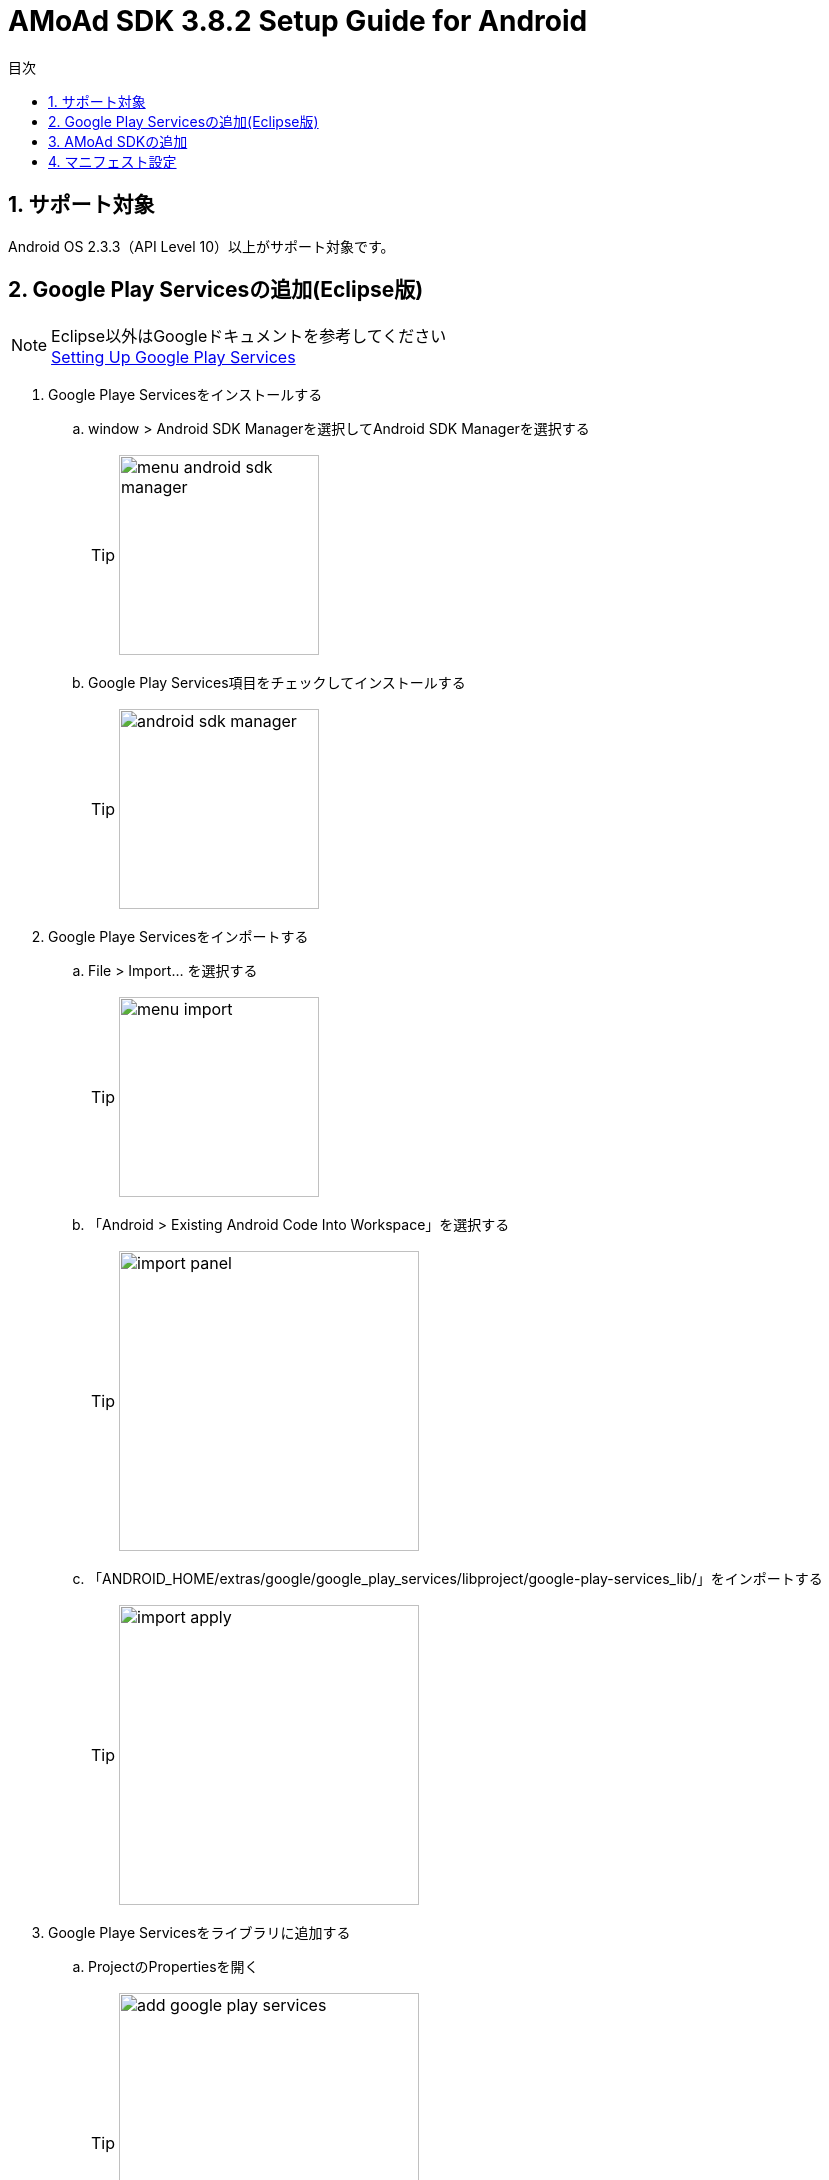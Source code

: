 :Version: 3.8.2
:toc: macro
:toc-title: 目次
:toclevels: 4

= AMoAd SDK {version} Setup Guide for Android

toc::[]

:numbered:
:sectnums:

== サポート対象
Android OS 2.3.3（API Level 10）以上がサポート対象です。

== Google Play Servicesの追加(Eclipse版)
.Eclipse以外はGoogleドキュメントを参考してください
[NOTE]
http://developer.android.com/google/play-services/setup.html[Setting Up Google Play Services]

. Google Playe Servicesをインストールする
.. window > Android SDK Managerを選択してAndroid SDK Managerを選択する
[TIP]
image:images/menu_android_sdk_manager.png[width="200px"]
.. Google Play Services項目をチェックしてインストールする
[TIP]
image:images/android_sdk_manager.png[width="200px"]

. Google Playe Servicesをインポートする
.. File > Import... を選択する
[TIP]
image:images/menu_import.png[width="200px"]
.. 「Android > Existing Android Code Into Workspace」を選択する
[TIP]
image:images/import_panel.png[width="300px"]
.. 「ANDROID_HOME/extras/google/google_play_services/libproject/google-play-services_lib/」をインポートする
[TIP]
image:images/import_apply.png[width="300px"]

. Google Playe Servicesをライブラリに追加する
.. ProjectのPropertiesを開く
[TIP]
image:images/add_google_play_services.png[width="300px"]
.. 「add」ボタンをクリックして「google-play-services_lib」を選択する
.. 「ok」ボタンをクリックする


== AMoAd SDKの追加
Project Navigatorを開き、Modulesフォルダ以下のファイルをすべてコピーする +
1.「Modules/AMoAd.jar」を「project/lib/」にコピーする +
2.「Modules/images/」フォルダ以下の画像ファイルを「project/res/drawable-mdpi/」にコピーする
[TIP]
image:images/add_jar.png[width="250px"]

== マニフェスト設定

. <uses-permission android:name="android.permission.INTERNET"/>を追加する

. <meta-data ... />を追加する

[source, xml]
----
<?xml version="1.0" encoding="utf-8"?>
<manifest ...>
    ...
    <uses-permission android:name="android.permission.INTERNET" />
    ...
    <application ...>
        ...
        <meta-data
            android:name="com.google.android.gms.version"
            android:value="@integer/google_play_services_version" />

        ...
    </application>
</manifest>
----
